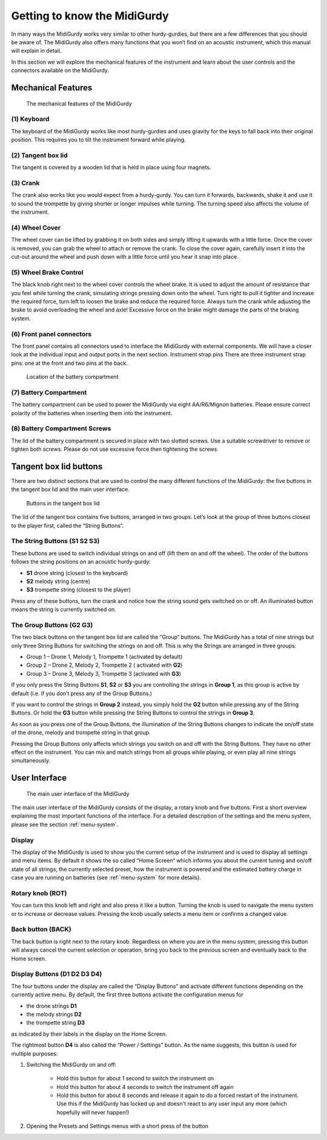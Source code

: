 Getting to know the MidiGurdy
=============================

In many ways the MidiGurdy works very similar to other hurdy-gurdies, but there
are a few differences that you should be aware of. The MidiGurdy also offers
many functions that you won‘t find on an acoustic instrument, which this manual
will explain in detail.

In this section we will explore the mechanical features of the instrument and
learn about the user controls and the connectors available on the MidiGurdy.

Mechanical Features
-------------------

.. figure:: images/mechanical_features.png
    :alt: The mechanical features of the MidiGurdy
    :width: 12cm
    :class: img-auto

    The mechanical features of the MidiGurdy

(1) Keyboard
~~~~~~~~~~~~

The keyboard of the MidiGurdy works like most hurdy-gurdies and uses gravity
for the keys to fall back into their original position. This requires you to
tilt the instrument forward while playing.

(2) Tangent box lid
~~~~~~~~~~~~~~~~~~~

The tangent is covered by a wooden lid that is held in place using four
magnets.

(3) Crank
~~~~~~~~~

The crank also works like you would expect from a hurdy-gurdy. You can turn it
forwards, backwards, shake it and use it to sound the trompette by giving
shorter or longer impulses while turning. The turning speed also affects the
volume of the instrument.

(4) Wheel Cover
~~~~~~~~~~~~~~~

The wheel cover can be lifted by grabbing it on both sides and simply lifting
it upwards with a little force.  Once the cover is removed, you can grab the
wheel to attach or remove the crank.  To close the cover again, carefully
insert it into the cut-out around the wheel and push down with a little force
until you hear it snap into place.

(5) Wheel Brake Control
~~~~~~~~~~~~~~~~~~~~~~~

The black knob right next to the wheel cover controls the wheel brake. It is
used to adjust the amount of resistance that you feel while turning the crank,
simulating strings pressing down onto the wheel. Turn right to pull it tighter
and increase the required force, turn left to loosen the brake and reduce the
required force.  Always turn the crank while adjusting the brake to avoid
overloading the wheel and axle! Excessive force on the brake might damage the
parts of the braking system.

(6) Front panel connectors
~~~~~~~~~~~~~~~~~~~~~~~~~~

The front panel contains all connectors used to interface the MidiGurdy with
external components.  We will have a closer look at the individual input and
output ports in the next section.  Instrument strap pins There are three
instrument strap pins: one at the front and two pins at the back.


.. figure:: images/battery_compartment.png
    :alt: The location of the battery compartment
    :width: 9cm
    :class: img-auto

    Location of the battery compartment

(7) Battery Compartment
~~~~~~~~~~~~~~~~~~~~~~~

The battery compartment can be used to power the MidiGurdy via eight
AA/R6/Mignon batteries. Please ensure correct polarity of the batteries when
inserting them into the instrument.

(8) Battery Compartment Screws
~~~~~~~~~~~~~~~~~~~~~~~~~~~~~~

The lid of the battery compartment is secured in place with two slotted screws.
Use a suitable screwdriver to remove or tighten both screws. Please do not use
excessive force then tightening the screws.


Tangent box lid buttons
-----------------------

There are two distinct sections that are used to control the many different
functions of the MidiGurdy: the five buttons in the tangent box lid and the
main user interface.

.. figure:: images/lid_buttons.png
    :width: 9cm
    :class: img-auto

    Buttons in the tangent box lid

The lid of the tangent box contains five buttons, arranged in two groups. Let’s
look at the group of three buttons closest to the player first, called the
“String Buttons“.

The String Buttons (S1 S2 S3)
~~~~~~~~~~~~~~~~~~~~~~~~~~~~~

These buttons are used to switch individual strings on and off (lift them on
and off the wheel). The order of the buttons follows the string positions on
an acoustic hurdy-gurdy:

*   **S1** drone string (closest to the keyboard)

*   **S2** melody string (centre)

*   **S3** trompette string (closest to the player)


Press any of these buttons, turn the crank and notice how the string sound gets
switched on or off. An illuminated button means the string is currently
switched on.

The Group Buttons (G2 G3)
~~~~~~~~~~~~~~~~~~~~~~~~~

The two black buttons on the tangent box lid are called the “Group“ buttons.
The MidiGurdy has a total of nine strings but only three String Buttons for
switching the strings on and off. This is why the Strings are arranged in three
groups:

* Group 1 – Drone 1, Melody 1, Trompette 1 (activated by default)

* Group 2 – Drone 2, Melody 2, Trompette 2 ( activated with **G2**)

* Group 3 – Drone 3, Melody 3, Trompette 3 (activated with **G3**)

If you only press the String Buttons **S1**, **S2** or **S3** you are controlling the strings in
**Group 1**, as this group is active by default (i.e. if you don’t press any of the Group Buttons.)

If you want to control the strings in **Group 2** instead, you simply hold the
**G2** button while pressing any of the String Buttons. Or hold the **G3** button while pressing the
String Buttons to control the strings in **Group 3**.

As soon as you press one of the Group Buttons, the illumination of the String
Buttons changes to indicate the on/off state of the drone, melody and trompette
string in that group.

Pressing the Group Buttons only affects which strings you switch on and off
with the String Buttons.  They have no other effect on the instrument.  You can
mix and match strings from all groups while playing, or even play all nine
strings simultaneously.


User Interface
--------------

.. figure:: images/user_interface.png
    :width: 9cm
    :class: img-auto

    The main user interface of the MidiGurdy

The main user interface of the MidiGurdy consists of the display, a rotary knob
and five buttons.  First a short overview explaining the most important
functions of the interface. For a detailed description of the settings and the
menu system, please see the section :ref:`menu-system`.

Display
~~~~~~~

The display of the MidiGurdy is used to show you the current setup of the
instrument and is used to display all settings and menu items. By default it
shows the so called “Home Screen“ which informs you about the current tuning
and on/off state of all strings, the currently selected preset, how the
instrument is powered and the estimated battery charge in case you are running
on batteries (see :ref:`menu-system` for more details).

Rotary knob (ROT)
~~~~~~~~~~~~~~~~~

You can turn this knob left and right and also press it like a button.  Turning
the knob is used to navigate the menu system or to increase or decrease values.
Pressing the knob usually selects a menu item or confirms a changed value.

Back button (BACK)
~~~~~~~~~~~~~~~~~~

The back button is right next to the rotary knob. Regardless on where you are
in the menu system, pressing this button will always cancel the current
selection or operation, bring you back to the previous screen and eventually
back to the Home screen.

Display Buttons (D1 D2 D3 D4)
~~~~~~~~~~~~~~~~~~~~~~~~~~~~~

The four buttons under the display are called the “Display Buttons” and
activate different functions depending on the currently active menu. By
default, the first three buttons activate the configuration menus for

* the drone strings **D1**
* the melody strings **D2**
* the trompette string **D3**

as indicated by their labels in the display on the Home Screen.

The rightmost button **D4** is also called the “Power / Settings” button.  As
the name suggests, this button is used for multiple purposes:

1. Switching the MidiGurdy on and off:

    * Hold this button for about 1 second to switch the instrument on

    * Hold this button for about 4 seconds to switch the instrument off again

    * Hold this button for about 8 seconds and release it again to do a
      forced restart of the instrument. Use this if the MidiGurdy has locked
      up and doesn't react to any user input any more (which hopefully will
      never happen!)

2. Opening the Presets and Settings menus with a short press of the button
